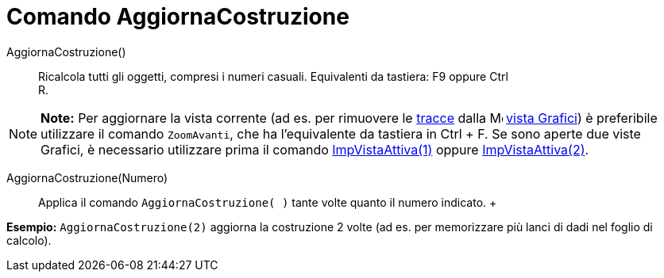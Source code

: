 = Comando AggiornaCostruzione

AggiornaCostruzione()::
  Ricalcola tutti gli oggetti, compresi i numeri casuali. Equivalenti da tastiera: [.kcode]#F9# oppure [.kcode]#Ctrl# +
  [.kcode]#R#.

[NOTE]

====

*Note:* Per aggiornare la vista corrente (ad es. per rimuovere le link:/it/Tracciamento[tracce] dalla
image:16px-Menu_view_graphics.svg.png[Menu view graphics.svg,width=16,height=16]
link:/it/Vista_Grafici[vista Grafici]) è preferibile utilizzare il comando `ZoomAvanti`, che ha l'equivalente da
tastiera in [.kcode]#Ctrl# + [.kcode]#F#. Se sono aperte due viste Grafici, è necessario utilizzare prima il comando
link:/it/Comando_ImpVistaAttiva[ImpVistaAttiva(1)] oppure link:/it/Comando_ImpVistaAttiva[ImpVistaAttiva(2)].

====

AggiornaCostruzione(Numero)::
  Applica il comando `AggiornaCostruzione( )` tante volte quanto il numero indicato.
  +

[EXAMPLE]

====

*Esempio:* `AggiornaCostruzione(2)` aggiorna la costruzione 2 volte (ad es. per memorizzare più lanci di dadi nel foglio
di calcolo).

====
